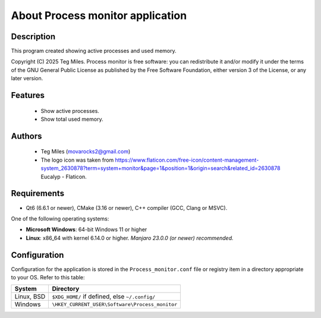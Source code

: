 ========================
About Process monitor application
========================


Description
===========

This program created showing active processes and used memory.

Copyright (C) 2025  Teg Miles.
Process monitor is free software: you can redistribute it and/or modify it
under the terms of the GNU General Public License as published by
the Free Software Foundation, either version 3 of the License,
or any later version.

Features
========

  * Show active processes.
  * Show total used memory.

Authors
========

  - Teg Miles (movarocks2@gmail.com)
  - The logo icon was taken from https://www.flaticon.com/free-icon/content-management-system_2630878?term=system+monitor&page=1&position=1&origin=search&related_id=2630878 Eucalyp - Flaticon.

Requirements
============

* Qt6 (6.6.1 or newer), CMake (3.16 or newer), C++ compiler (GCC, Clang or MSVC).

One of the following operating systems:

* **Microsoft Windows**: 64-bit Windows 11 or higher
* **Linux**: x86_64 with kernel 6.14.0 or higher.  *Manjaro 23.0.0 (or newer) recommended.*


Configuration
=============

Configuration for the application is stored in the ``Process_monitor.conf`` file or registry item
in a directory appropriate to your OS.  Refer to this table:

========== ==============================================
System     Directory
========== ==============================================
Linux, BSD ``$XDG_HOME/`` if defined, else ``~/.config/``
Windows    ``\HKEY_CURRENT_USER\Software\Process_monitor``
========== ==============================================
